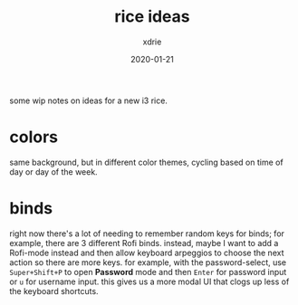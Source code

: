 #+TITLE: rice ideas
#+AUTHOR: xdrie
#+DATE: 2020-01-21
#+TAGS[]: rice

some wip notes on ideas for a new i3 rice.

* colors
same background, but in different color themes, cycling based on time of day or day of the week.

* binds
right now there's a lot of needing to remember random keys for binds; for example, there are 3 different Rofi binds.
instead, maybe I want to add a Rofi-mode instead and then allow keyboard arpeggios to choose the next action so there are more keys.
for example, with the password-select, use ~Super+Shift+P~ to open *Password* mode and then ~Enter~ for password input or ~u~ for username input.
this gives us a more modal UI that clogs up less of the keyboard shortcuts.
